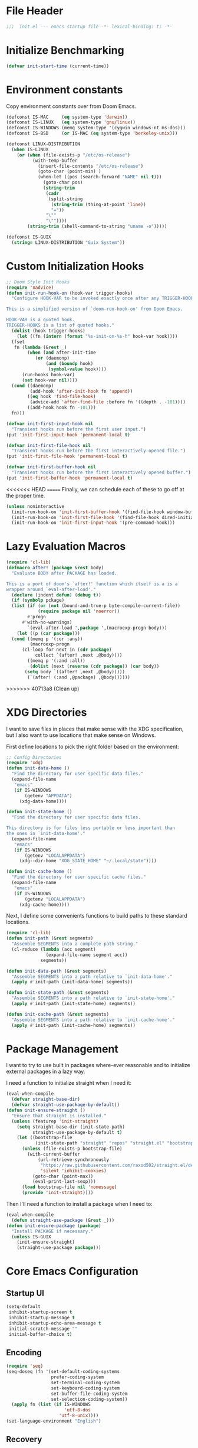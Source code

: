 #+AUTHOR: Jake Shilling
#+LANG: en
#+STARTUP: overview
#+PROPERTY: header-args :cache yes :mkdirp yes :padline yes :tangle init.el

* File Header
#+begin_src emacs-lisp
;;;  init.el --- emacs startup file -*- lexical-binding: t; -*-
#+end_src

* Initialize Benchmarking
#+begin_src emacs-lisp
(defvar init-start-time (current-time))
#+end_src

* Environment constants

Copy environment constants over from Doom Emacs.

#+begin_src emacs-lisp
(defconst IS-MAC     (eq system-type 'darwin))
(defconst IS-LINUX   (eq system-type 'gnu/linux))
(defconst IS-WINDOWS (memq system-type '(cygwin windows-nt ms-dos)))
(defconst IS-BSD     (or IS-MAC (eq system-type 'berkeley-unix)))

(defconst LINUX-DISTRIBUTION
  (when IS-LINUX
    (or (when (file-exists-p "/etc/os-release")
          (with-temp-buffer
            (insert-file-contents "/etc/os-release")
            (goto-char (point-min) )
            (when-let ((pos (search-forward "NAME" nil t)))
              (goto-char pos)
              (string-trim
               (cadr
                (split-string
                 (string-trim (thing-at-point 'line))
                 "="))
               "\""
               "\""))))
        (string-trim (shell-command-to-string "uname -o")))))

(defconst IS-GUIX
  (string= LINUX-DISTRIBUTION "Guix System"))
#+end_src

* Custom Initialization Hooks

#+begin_src emacs-lisp
  ;; Doom Style Init Hooks
  (require 'nadvice)
  (defun init-run-hook-on (hook-var trigger-hooks)
    "Configure HOOK-VAR to be invoked exactly once after any TRIGGER-HOOKS.

  This is a simplified version of `doom-run-hook-on' from Doom Emacs.

  HOOK-VAR is a quoted hook.
  TRIGGER-HOOKS is a list of quoted hooks."
    (dolist (hook trigger-hooks)
      (let ((fn (intern (format "%s-init-on-%s-h" hook-var hook))))
	(fset
	 fn (lambda (&rest _)
	      (when (and after-init-time
			 (or (daemonp)
			     (and (boundp hook)
				  (symbol-value hook))))
		(run-hooks hook-var)
		(set hook-var nil))))
	(cond ((daemonp)
	       (add-hook 'after-init-hook fn 'append))
	      ((eq hook 'find-file-hook)
	       (advice-add 'after-find-file :before fn '((depth . -101))))
	      ((add-hook hook fn -101)))
	fn)))
#+end_src

#+begin_src emacs-lisp
(defvar init-first-input-hook nil
  "Transient hooks run before the first user input.")
(put 'init-first-input-hook 'permanent-local t)

(defvar init-first-file-hook nil
  "Transient hooks run before the first interactively opened file.")
(put 'init-first-file-hook 'permanent-local t)

(defvar init-first-buffer-hook nil
  "Transient hooks run before the first interactively opened buffer.")
(put 'init-first-buffer-hook 'permanent-local t)
#+end_src

<<<<<<< HEAD
=======
Finally, we can schedule each of these to go off at the proper time.

#+begin_src emacs-lisp
(unless noninteractive
  (init-run-hook-on 'init-first-buffer-hook '(find-file-hook window-buffer-change-functions))
  (init-run-hook-on 'init-first-file-hook '(find-file-hook dired-initial-position-hook))
  (init-run-hook-on 'init-first-input-hook '(pre-command-hook)))
#+end_src

* Lazy Evaluation Macros
#+begin_src emacs-lisp
  (require 'cl-lib)
  (defmacro after! (package &rest body)
    "Evaluate BODY after PACKAGE has loaded.

  This is a port of doom's `after!' function which itself is a is a
  wrapper around `eval-after-load'."
    (declare (indent defun) (debug t))
    (if (symbolp pckage)
	(list (if (or (not (bound-and-true-p byte-compile-current-file))
		      (require package nil 'noerror))
		  #'progn
		#'with-no-warnings)
	      `(eval-after-load ',package ',(macroexp-progn body)))
      (let ((p (car package)))
	(cond ((memq p '(:or :any))
	       (macroexp-progn
		(cl-loop for next in (cdr package)
			 collect `(after! ,next ,@body))))
	      ((memq p '(:and :all))
	       (dolist (next (reverse (cdr package)) (car body))
		 (setq body `((after! ,next ,@body)))))
	      (`(after! (:and ,@package) ,@body))))))
#+end_src
>>>>>>> 40713a8 (Clean up)
* XDG Directories

I want to save files in places that make sense with the XDG
specification, but I also want to use locations that make sense on
Windows.

First define locations to pick the right folder based on the
environment:

#+begin_src emacs-lisp
;; Config Directories
(require 'xdg)
(defun init-data-home ()
  "Find the directory for user specific data files."
  (expand-file-name
   "emacs"
   (if IS-WINDOWS
       (getenv "APPDATA")
     (xdg-data-home))))

(defun init-state-home ()
  "Find the directory for user specific data files.

This directory is for files less portable or less important than
the ones in `init-data-home'."
  (expand-file-name
   "emacs"
   (if IS-WINDOWS
       (getenv "LOCALAPPDATA")
     (xdg--dir-home "XDG_STATE_HOME" "~/.local/state"))))

(defun init-cache-home ()
  "Find the directory for user specific cache files."
  (expand-file-name
   "emacs"
   (if IS-WINDOWS
       (getenv "LOCALAPPDATA")
     (xdg-cache-home))))
#+end_src

Next, I define some convenients functions to build paths to these
standard locations.

#+begin_src emacs-lisp
(require 'cl-lib)
(defun init-path (&rest segments)
  "Assemble SEGMENTS into a complete path string."
  (cl-reduce (lambda (acc segment)
               (expand-file-name segment acc))
             segments))

(defun init-data-path (&rest segments)
  "Assemble SEGMENTS into a path relative to `init-data-home'."
  (apply #'init-path (init-data-home) segments))

(defun init-state-path (&rest segments)
  "Assemble SEGMENTS into a path relative to `init-state-home'."
  (apply #'init-path (init-state-home) segments))

(defun init-cache-path (&rest segments)
  "Assemble SEGMENTS into a path relative to `init-cache-home'."
  (apply #'init-path (init-cache-home) segments))
#+end_src

* Package Management

I want to try to use built in packages where-ever reasonable and to
initialize external packages in a lazy way.

I need a function to initialize straight when I need it:
#+begin_src emacs-lisp
(eval-when-compile
  (defvar straight-base-dir)
  (defvar straight-use-package-by-default))
(defun init-ensure-straight ()
  "Ensure that straight is installed."
  (unless (featurep 'init-straight)
    (setq straight-base-dir (init-state-path)
          straight-use-package-by-default t)
    (let ((bootstrap-file
           (init-state-path "straight" "repos" "straight.el" "bootstrap.el")))
      (unless (file-exists-p bootstrap-file)
        (with-current-buffer
            (url-retrieve-synchronously
             "https://raw.githubusercontent.com/raxod502/straight.el/develop/install.el"
             'silent 'inhibit-cookies)
          (goto-char (point-max))
          (eval-print-last-sexp)))
      (load bootstrap-file nil 'nomessage)
      (provide 'init-straight))))
#+end_src

Then I'll need a function to install a package when I need to:
#+begin_src emacs-lisp
(eval-when-compile
  (defun straight-use-package (&rest _)))
(defun init-ensure-package (package)
  "Install PACKAGE if necessary."
  (unless IS-GUIX
    (init-ensure-straight)
    (straight-use-package package)))
#+end_src

* Core Emacs Configuration
** Startup UI

#+begin_src emacs-lisp
(setq-default
 inhibit-startup-screen t
 inhibit-startup-message t
 inhibit-startup-echo-area-message t
 initial-scratch-message ""
 initial-buffer-choice t)
#+end_src

** Encoding

#+begin_src emacs-lisp
(require 'seq)
(seq-doseq (fn '(set-default-coding-systems
                 prefer-coding-system
                 set-terminal-coding-system
                 set-keyboard-coding-system
                 set-buffer-file-coding-system
                 set-selection-coding-system))
  (apply fn (list (if IS-WINDOWS
                      'utf-8-dos
                    'utf-8-unix))))
(set-language-environment "English")
#+end_src

** Recovery

#+begin_src emacs-lisp
(setq auto-save-list-file-prefix
      (file-name-as-directory
       (init-cache-path "autosave")))

(setq auto-save-default t
      auto-save-timeout 20
      auto-save-interval 200)
#+end_src

** Backups

#+begin_src emacs-lisp
(setq backup-directory-alist
      `(("." . ,(init-cache-path "backups"))))

(setq make-backup-files t
      vc-make-backup-files nil
      backup-by-copying t
      version-control t
      kept-old-versions 6
      kept-new-versions 9
      delete-by-moving-to-trash t)
#+end_src

** Bookmarks

#+begin_src emacs-lisp
  (after! bookmark
    (eval-after-load 'bookmark
      (setq bookmark-default-file
	    (init-cache-path "bookmark"))))
#+end_src

** Recent Files

#+begin_src emacs-lisp
  (after! recentf
    (setq recentf-max-menu-items 50))
  (add-hook 'init-first-file-hook #'recentf-mode)
#+end_src

** Save History
#+begin_src emacs-lisp
  ;; https://emacs.stackexchange.com/questions/4187/strip-text-properties-in-savehist
  (defun unpropertize-kill-ring ()
    "Remove properties from `kill-ring'."
    (setq kill-ring (mapcar 'substring-no-properties kill-ring)))
  (add-hook 'kill-emacs-hook 'unpropertize-kill-ring)

  (after! savehist
    (progn
      (setq kill-ring-max 50
	    history-length 50)
      (setq savehist-additional-variables
	    '(kill-ring
	      command-history
	      set-variable-value-history
	      query-replace-history
	      read-expression-history
	      minibuffer-history
	      read-char-history
	      face-name-history
	      bookmark-history
	      file-name-history))
      (put 'minibuffer-history 'history-length 50)
      (put 'file-name-history 'history-length 50)
      (put 'set-variable-value-history 'history-length 25)
      (put 'query-replace-history 'history-length 25)
      (put 'read-expression-history 'history-length 25)
      (put 'read-char-history 'history-length 25)
      (put 'face-name-history 'history-length 25)
      (put 'bookmark-history 'history-length 25)
      (setq history-delete-duplicates t)))
  (add-hook 'init-first-input-hook #'savehist-mode)
#+end_src

** Save Place in File
#+begin_src emacs-lisp
  (after! 'saveplace
    (setq save-place-file (init-cache-path "saveplace")
	  save-place-forget-unreadable-files t))
  (add-hook 'init-first-input-hook #'save-place-mode)
#+end_src

** Start Server
#+begin_src emacs-lisp
(require 'server)
(unless (server-running-p)
  (server-start))
#+end_src

* Emacs UI

#+begin_src emacs-lisp
  (defun init-font-exists-p (font-name)
    "Returns `t' if FONT-NAME is a valid font family."
    (member font-name (font-family-list)))

  (defun init-find-font ()
    (cond ((init-font-exists-p "Fira Code")
	   (font-spec :family "Fira Code" :size 18))
	  (t nil)))

  (defun init-variable-pitch-font ()
    (cond ((init-font-exists-p "Fira Sans")
	   (font-spec :family "Fira Sans" :size 18))
	  (t nil)))

  (defvar init-font (init-find-font)
    "The default font to use.

  Inspired by the way Doom Emacs handles `doom-font'.")

  (defvar init-variable-pitch-font (init-variable-pitch-font))
  (defvar init-serif-font nil)

  (defun init-load-fonts ()
    "Loads `init-font'."
    (dolist (pair `((default . ,init-font)
		    (fixed-pitch . ,init-font)
		    (fixed-pitch-serif . ,init-serif-font)
		    (variable-pitch . ,init-variable-pitch-font)))
      (when-let* ((face (car pair))
		  (font (cdr pair)))
	  (set-face-attribute face nil
			    :width 'normal :weight 'normal
			    :slant 'normal :font font))))
  (add-hook 'init-first-buffer-hook
	    #'init-load-fonts)

  (setq hscroll-margin 2
	hscroll-step 1
	scroll-conservatively 101
	scroll-margin 0
	scroll-preserve-screen-position t
	auto-window-vscroll nil
	mouse-wheel-scroll-amount '(2 ((shift) . hscroll))
	mouse-wheel-scroll-amount-horizontal 2)

  (blink-cursor-mode -1)
  (setq x-stretch-cursor nil)

  (setq indicate-buffer-boundaries nil
	indicate-empty-lines nil)

  (setq frame-resize-pixelwise t)

  (setq window-resize-pixelwise nil)

  ;; Doom says this is faster than calling the corresponding functions. See
  ;; core-ui.el
  (push '(menu-bar-lines . 0)   default-frame-alist)
  (push '(tool-bar-lines . 0)   default-frame-alist)
  (push '(vertical-scroll-bars) default-frame-alist)

  (setq window-divider-default-places t
	window-divider-default-bottom-width 1
	window-divider-default-right-width 1)

  (add-hook 'init-first-buffer-hook
	    #'window-divider-mode)

  ;; Avoid inconsistent GUIs
  (setq use-dialog-box nil)
  (when (bound-and-true-p tooltip-mode)
    (tooltip-mode -1))
  (when IS-LINUX
    (setq x-gtk-use-system-tooltips nil))

  (setq split-width-threshold 160
	split-height-threshold nil)

  (setq enable-recursive-minibuffers t)
  (setq echo-keystrokes 0.02)
  (setq resize-mini-windows 'grow-only)
  (advice-add #'yes-or-no-p :override #'y-or-n-p)

  (setq minibuffer-prompt-properties '(read-only t intangible t cursor-intangible t face minibuffer-prompt))
  (add-hook 'minibuffer-setup-hook #'cursor-intangible-mode)
#+end_src

* General Programming

** Git

#+begin_src emacs-lisp
  (use-package magit
    :bind ("C-x g" . #'magit-status))
#+end_src

* Lisp

#+begin_src emacs-lisp
  (defun init-lispy-on ()
    (lispy-mode 1))

  (use-package lispy
    :hook ((emacs-lisp-mode . init-lispy-on)
	   (scheme-mode . init-lispy-on)
	   (clojure-mode . init-lispy-on)))
#+end_src

** Clojure

#+begin_src emacs-lisp
  (use-package cider
    :hook ((cider-mode . eldoc-mode)))
#+end_src

* Show Benchmarking

#+begin_src emacs-lisp
(let ((init-time (float-time (time-subtract (current-time) init-start-time)))
      (total-time (string-to-number (emacs-init-time "%f"))))
  (message "Initialization time %.2fs (+ %.2f system time)"
           init-time (- total-time init-time)))
#+end_src

* Finalize
#+begin_src emacs-lisp
(provide 'init)
;;; init.el ends here
#+end_src
